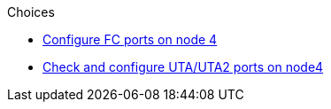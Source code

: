 .Choices

* link:set_fc_or_uta_uta2_config_node4.html#configure-FC-ports-on-node-4[Configure FC ports on node 4]
* link:set_fc_or_uta_uta2_config_node4.html#check-and-configure-utauta2-ports-on-node4[Check and configure UTA/UTA2 ports on node4]

// This reuse file is used in the following adoc files:
// upgrade-arl-auto\set_fc_or_uta_uta2_config_node4.adoc
// upgrade-arl-auto-app\set_fc_or_uta_uta2_config_node4.adoc
